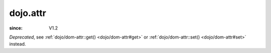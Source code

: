 .. _dojo/attr:

=========
dojo.attr
=========

:since: V1.2

.. contents ::
   :depth: 2

*Deprecated*, see :ref:`dojo/dom-attr::get() <dojo/dom-attr#get>` or :ref:`dojo/dom-attr::set() <dojo/dom-attr#set>` instead.